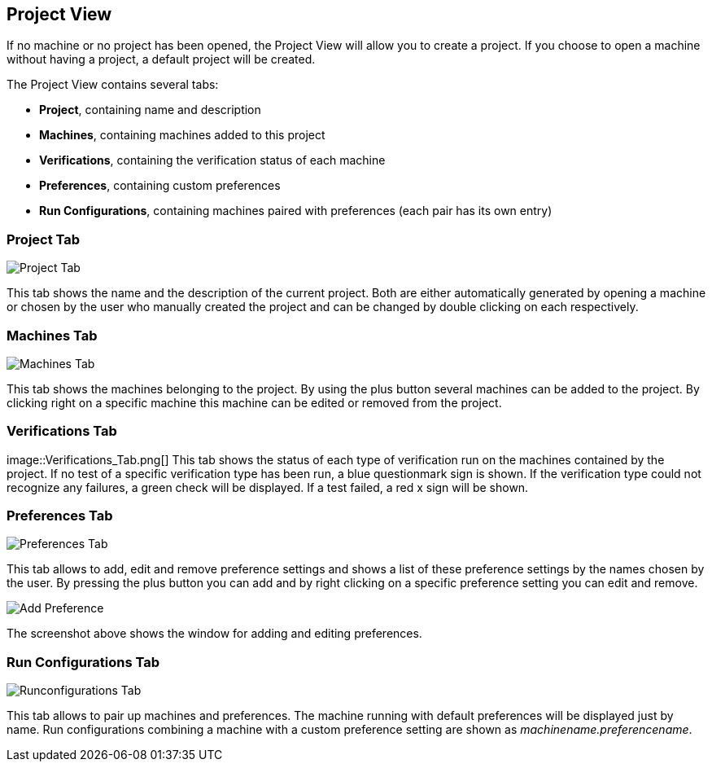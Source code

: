[[javafx-project-view]]
== Project View

If no machine or no project has been opened, the Project View will allow
you to create a project. If you choose to open a machine without having
a project, a default project will be created.

The Project View contains several tabs:

* *Project*, containing name and description
* *Machines*, containing machines added to this project
* *Verifications*, containing the verification status of each machine
* *Preferences*, containing custom preferences
* *Run Configurations*, containing machines paired with preferences
(each pair has its own entry)

[[javafx-project-tab]]
=== Project Tab

image::Project_Tab.png[]

This tab shows the name and the description
of the current project. Both are either automatically generated by
opening a machine or chosen by the user who manually created the project
and can be changed by double clicking on each respectively.

[[javafx-machines-tab]]
=== Machines Tab

image::Machines_Tab.png[]

This tab shows the machines belonging to
the project. By using the plus button several machines can be added to
the project. By clicking right on a specific machine this machine can be
edited or removed from the project.

[[javafx-verifications-tab]]
=== Verifications Tab

image::Verifications_Tab.png[] This tab shows the status of each type
of verification run on the machines contained by the project. If no test
of a specific verification type has been run, a blue questionmark sign
is shown. If the verification type could not recognize any failures, a
green check will be displayed. If a test failed, a red x sign will be
shown.

[[javafx-preferences-tab]]
=== Preferences Tab

image::Preferences_Tab.png[]

This tab allows to add, edit and remove
preference settings and shows a list of these preference settings by the
names chosen by the user. By pressing the plus button you can add and by
right clicking on a specific preference setting you can edit and remove.

image::Add_Preference.png[]

The screenshot above shows the window for adding and editing preferences.

[[javafx-run-configurations-tab]]
=== Run Configurations Tab

image::Runconfigurations_Tab.png[]

This tab allows to pair up
machines and preferences. The machine running with default preferences
will be displayed just by name. Run configurations combining a machine
with a custom preference setting are shown as
_machinename.preferencename_.
